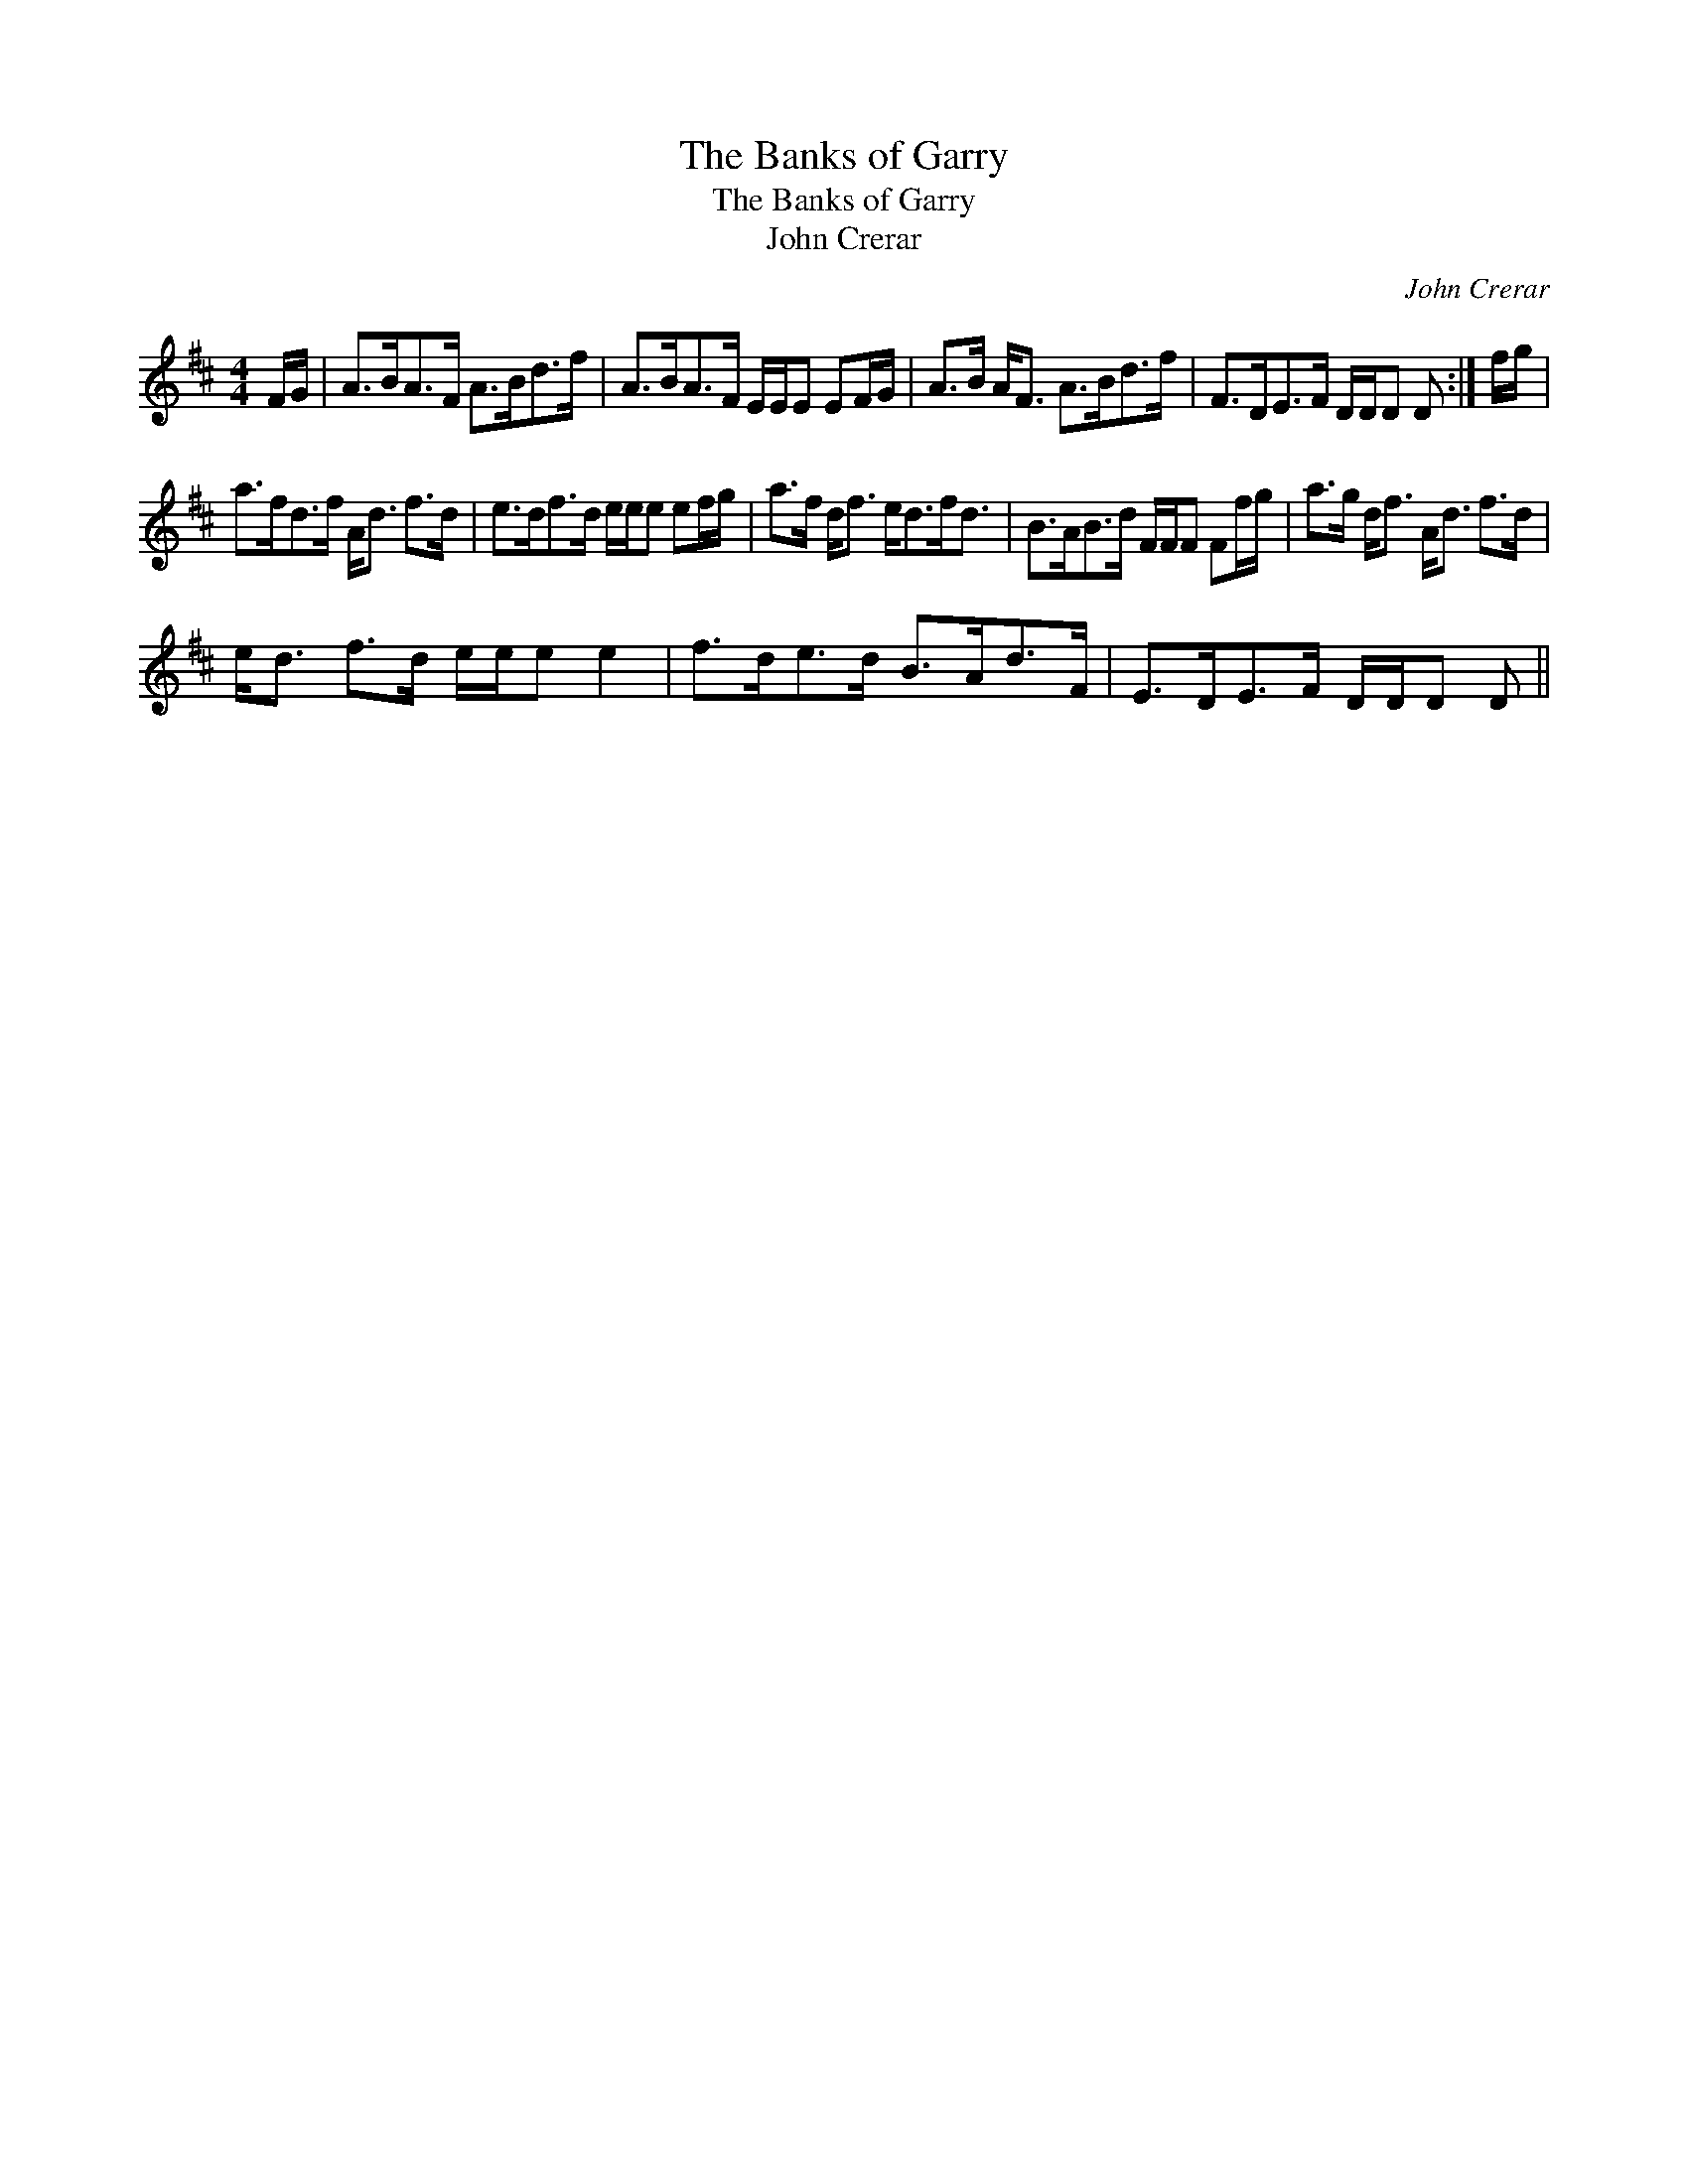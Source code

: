 X:1
T:Banks of Garry, The
T:Banks of Garry, The
T:John Crerar
C:John Crerar
L:1/8
M:4/4
K:D
V:1 treble 
V:1
 F/G/ | A>BA>F A>Bd>f | A>BA>F E/E/E EF/G/ | A>B A<F A>Bd>f | F>DE>F D/D/D D :| f/g/ | %6
 a>fd>f A<d f>d | e>df>d e/e/e ef/g/ | a>f d<f e<df<d | B>AB>d F/F/F Ff/g/ | a>g d<f A<d f>d | %11
 e<d f>d e/e/e e2 | f>de>d B>Ad>F | E>DE>F D/D/D D || %14


